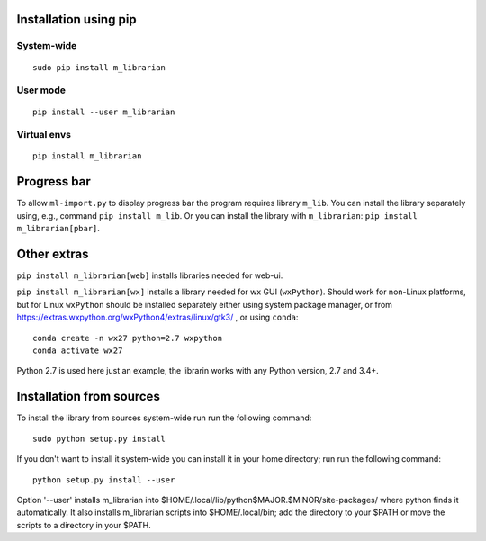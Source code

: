 Installation using pip
======================

System-wide
-----------

::

    sudo pip install m_librarian

User mode
---------

::

    pip install --user m_librarian

Virtual envs
------------

::

    pip install m_librarian

Progress bar
============

To allow ``ml-import.py`` to display progress bar the program requires
library ``m_lib``. You can install the library separately using, e.g.,
command ``pip install m_lib``. Or you can install the library with
``m_librarian``: ``pip install m_librarian[pbar]``.

Other extras
============

``pip install m_librarian[web]`` installs libraries needed for web-ui.

``pip install m_librarian[wx]`` installs a library needed for wx GUI
(``wxPython``). Should work for non-Linux platforms, but for Linux
``wxPython`` should be installed separately either using system package
manager, or from https://extras.wxpython.org/wxPython4/extras/linux/gtk3/ ,
or using ``conda``::

    conda create -n wx27 python=2.7 wxpython
    conda activate wx27

Python 2.7 is used here just an example, the librarin works with any
Python version, 2.7 and 3.4+.

Installation from sources
=========================

To install the library from sources system-wide run run the following
command:

::

    sudo python setup.py install

If you don't want to install it system-wide you can install it in your
home directory; run run the following command:

::

    python setup.py install --user

Option '--user' installs m_librarian into
$HOME/.local/lib/python$MAJOR.$MINOR/site-packages/ where python finds it
automatically. It also installs m_librarian scripts into $HOME/.local/bin;
add the directory to your $PATH or move the scripts to a directory in your
$PATH.
